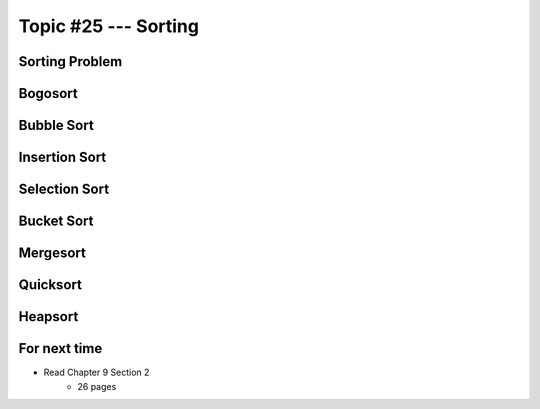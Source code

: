 *********************
Topic #25 --- Sorting
*********************


Sorting Problem
===============


Bogosort
========


Bubble Sort
===========


Insertion Sort
==============


Selection Sort
==============


Bucket Sort
===========


Mergesort
=========


Quicksort
=========


Heapsort
========


For next time
=============

* Read Chapter 9 Section 2
    * 26 pages
